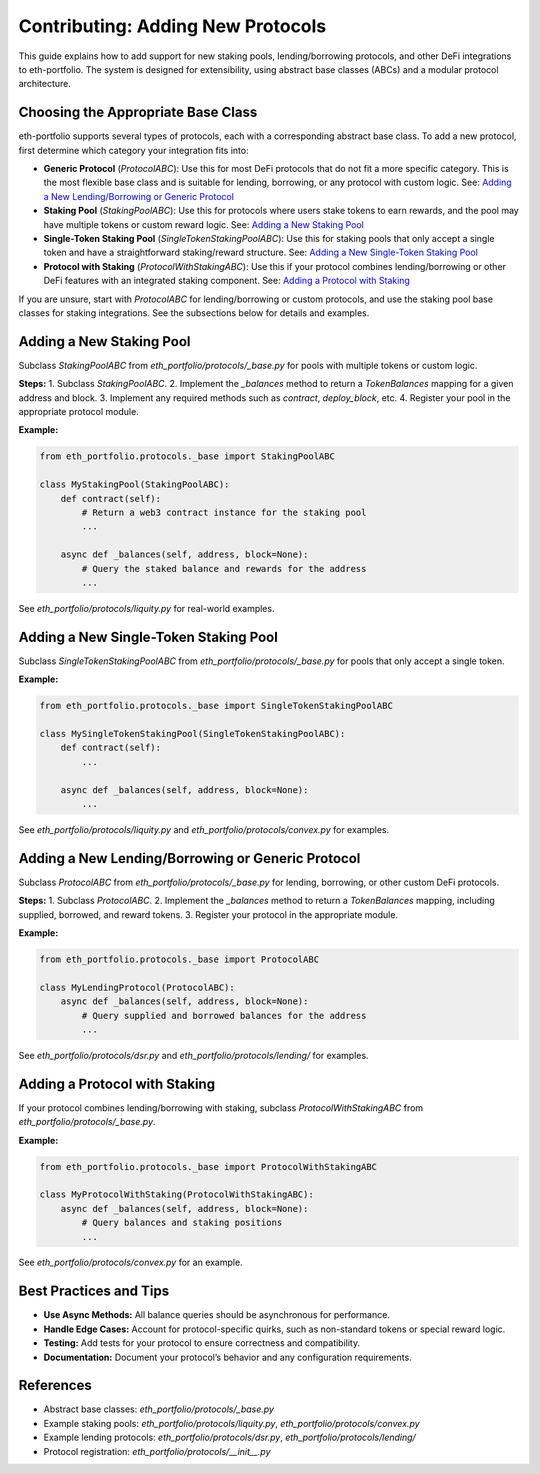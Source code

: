 Contributing: Adding New Protocols
==================================

This guide explains how to add support for new staking pools, lending/borrowing protocols, and other DeFi integrations to eth-portfolio. The system is designed for extensibility, using abstract base classes (ABCs) and a modular protocol architecture.

Choosing the Appropriate Base Class
-----------------------------------

eth-portfolio supports several types of protocols, each with a corresponding abstract base class. To add a new protocol, first determine which category your integration fits into:

- **Generic Protocol** (`ProtocolABC`):  
  Use this for most DeFi protocols that do not fit a more specific category. This is the most flexible base class and is suitable for lending, borrowing, or any protocol with custom logic.  
  See: `Adding a New Lending/Borrowing or Generic Protocol`_

- **Staking Pool** (`StakingPoolABC`):  
  Use this for protocols where users stake tokens to earn rewards, and the pool may have multiple tokens or custom reward logic.  
  See: `Adding a New Staking Pool`_

- **Single-Token Staking Pool** (`SingleTokenStakingPoolABC`):  
  Use this for staking pools that only accept a single token and have a straightforward staking/reward structure.  
  See: `Adding a New Single-Token Staking Pool`_

- **Protocol with Staking** (`ProtocolWithStakingABC`):  
  Use this if your protocol combines lending/borrowing or other DeFi features with an integrated staking component.  
  See: `Adding a Protocol with Staking`_

If you are unsure, start with `ProtocolABC` for lending/borrowing or custom protocols, and use the staking pool base classes for staking integrations. See the subsections below for details and examples.

Adding a New Staking Pool
-------------------------

Subclass `StakingPoolABC` from `eth_portfolio/protocols/_base.py` for pools with multiple tokens or custom logic.

**Steps:**
1. Subclass `StakingPoolABC`.
2. Implement the `_balances` method to return a `TokenBalances` mapping for a given address and block.
3. Implement any required methods such as `contract`, `deploy_block`, etc.
4. Register your pool in the appropriate protocol module.

**Example:**

.. code-block:: python

   from eth_portfolio.protocols._base import StakingPoolABC

   class MyStakingPool(StakingPoolABC):
       def contract(self):
           # Return a web3 contract instance for the staking pool
           ...

       async def _balances(self, address, block=None):
           # Query the staked balance and rewards for the address
           ...

See `eth_portfolio/protocols/liquity.py` for real-world examples.

Adding a New Single-Token Staking Pool
--------------------------------------

Subclass `SingleTokenStakingPoolABC` from `eth_portfolio/protocols/_base.py` for pools that only accept a single token.

**Example:**

.. code-block:: python

   from eth_portfolio.protocols._base import SingleTokenStakingPoolABC

   class MySingleTokenStakingPool(SingleTokenStakingPoolABC):
       def contract(self):
           ...

       async def _balances(self, address, block=None):
           ...

See `eth_portfolio/protocols/liquity.py` and `eth_portfolio/protocols/convex.py` for examples.

Adding a New Lending/Borrowing or Generic Protocol
--------------------------------------------------

Subclass `ProtocolABC` from `eth_portfolio/protocols/_base.py` for lending, borrowing, or other custom DeFi protocols.

**Steps:**
1. Subclass `ProtocolABC`.
2. Implement the `_balances` method to return a `TokenBalances` mapping, including supplied, borrowed, and reward tokens.
3. Register your protocol in the appropriate module.

**Example:**

.. code-block:: python

   from eth_portfolio.protocols._base import ProtocolABC

   class MyLendingProtocol(ProtocolABC):
       async def _balances(self, address, block=None):
           # Query supplied and borrowed balances for the address
           ...

See `eth_portfolio/protocols/dsr.py` and `eth_portfolio/protocols/lending/` for examples.

Adding a Protocol with Staking
------------------------------

If your protocol combines lending/borrowing with staking, subclass `ProtocolWithStakingABC` from `eth_portfolio/protocols/_base.py`.

**Example:**

.. code-block:: python

   from eth_portfolio.protocols._base import ProtocolWithStakingABC

   class MyProtocolWithStaking(ProtocolWithStakingABC):
       async def _balances(self, address, block=None):
           # Query balances and staking positions
           ...

See `eth_portfolio/protocols/convex.py` for an example.

Best Practices and Tips
-----------------------

- **Use Async Methods:** All balance queries should be asynchronous for performance.
- **Handle Edge Cases:** Account for protocol-specific quirks, such as non-standard tokens or special reward logic.
- **Testing:** Add tests for your protocol to ensure correctness and compatibility.
- **Documentation:** Document your protocol’s behavior and any configuration requirements.

References
----------

- Abstract base classes: `eth_portfolio/protocols/_base.py`
- Example staking pools: `eth_portfolio/protocols/liquity.py`, `eth_portfolio/protocols/convex.py`
- Example lending protocols: `eth_portfolio/protocols/dsr.py`, `eth_portfolio/protocols/lending/`
- Protocol registration: `eth_portfolio/protocols/__init__.py`
